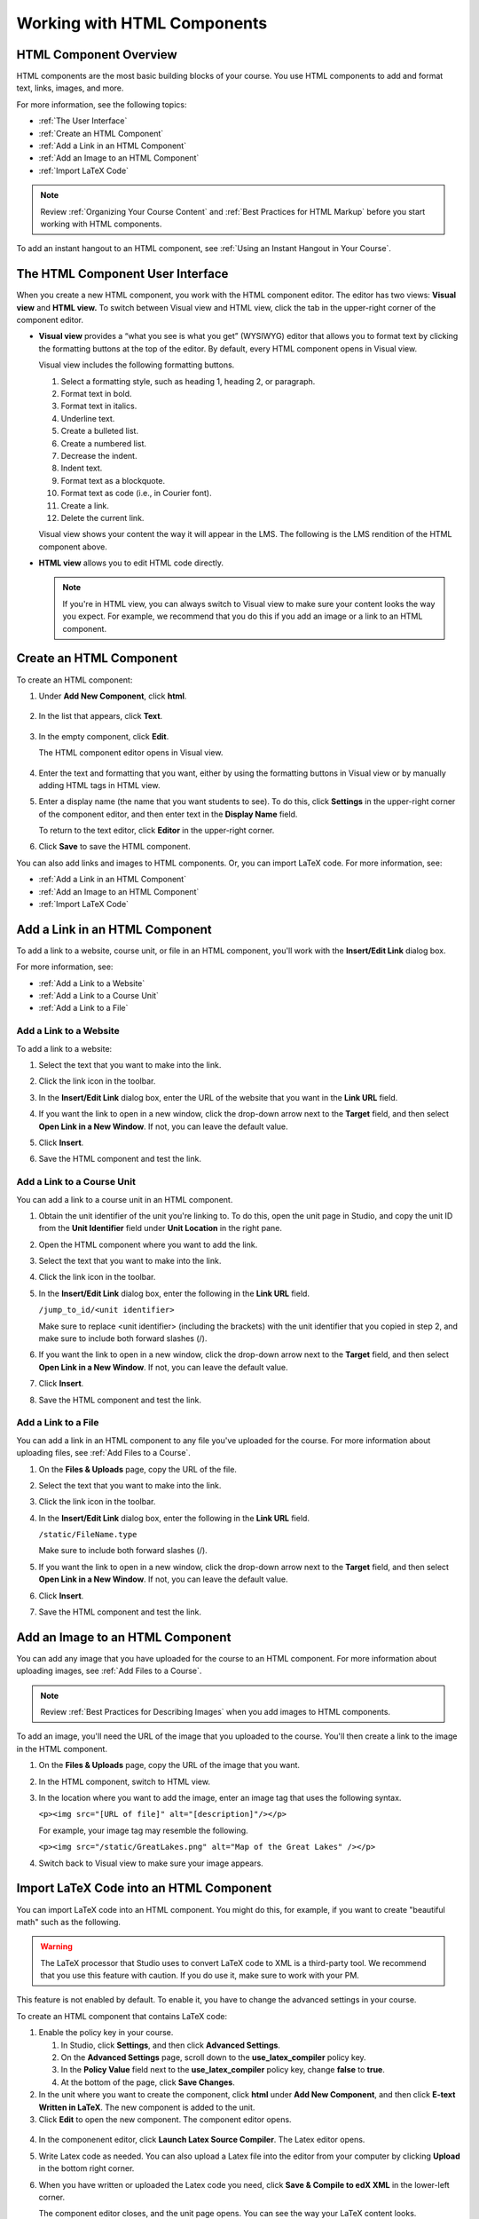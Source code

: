 .. _Working with HTML Components:


#############################
Working with HTML Components
#############################

***********************
HTML Component Overview
***********************

HTML components are the most basic building blocks of your course. You use HTML components to add and format text, links, images, and more. 

For more information, see the following topics:

* :ref:`The User Interface`
* :ref:`Create an HTML Component`
* :ref:`Add a Link in an HTML Component`
* :ref:`Add an Image to an HTML Component`
* :ref:`Import LaTeX Code`

.. note:: Review :ref:`Organizing Your Course Content` and :ref:`Best Practices for HTML Markup` before you start working with HTML components.

To add an instant hangout to an HTML component, see :ref:`Using an Instant Hangout in Your Course`.

.. _The User Interface:

*****************************************
The HTML Component User Interface
*****************************************

When you create a new HTML component, you work with the HTML component editor. The editor has two views: **Visual view** and **HTML view.** To switch between Visual view and HTML view, click the tab in the upper-right corner of the component editor.

.. image:: ../Images/HTMLEditorTabs.png
 :alt: Image of the HTML component editor, with the Visual and HTML tabs circled

- **Visual view** provides a “what you see is what you get” (WYSIWYG) editor that allows you to format text by clicking the formatting buttons at the top of the editor. By default, every HTML component opens in Visual view.

  Visual view includes the following formatting buttons.

  .. image:: ../Images/HTML_VisualView_Toolbar.png
    :alt: Image of the HTML visual editor, with callouts for formatting buttons

  #. Select a formatting style, such as heading 1, heading 2, or paragraph.
  #. Format text in bold.
  #. Format text in italics.
  #. Underline text.
  #. Create a bulleted list.
  #. Create a numbered list.
  #. Decrease the indent.
  #. Indent text.
  #. Format text as a blockquote.
  #. Format text as code (i.e., in Courier font).
  #. Create a link.
  #. Delete the current link.

  Visual view shows your content the way it will appear in the LMS. The following is the LMS rendition of the HTML component above.

  .. image:: ../Images/HTMLComponent_VisualView_LMS.png
   :alt: Image of the visual view of the HTML component

- **HTML view** allows you to edit HTML code directly.

  .. image:: ../Images/HTML_HTMLView.png
   :alt: Image of the HTML code view of the HTML component

  .. note:: If you're in HTML view, you can always switch to Visual view to make sure your content looks the way you expect. For example, we recommend that you do this if you add an image or a link to an HTML component.

.. _Create an HTML Component:

*****************************
Create an HTML Component
*****************************

To create an HTML component:

1. Under **Add New Component**, click **html**.

  .. image:: ../Images/NewComponent_HTML.png
   :alt: Image of adding a new HTML component

2. In the list that appears, click **Text**.

  .. note:  You can also create a :ref:`Zooming Image` or :ref:`Image Modal`.

   An empty component appears at the bottom of the unit.

  .. image:: ../Images/HTMLComponent_Edit.png
   :alt: Image of an empty HTML component

3. In the empty component, click **Edit**.

   The HTML component editor opens in Visual view.

  .. image:: ../Images/HTMLEditor.png
   :alt: Image of the HTML component Visual view

4. Enter the text and formatting that you want, either by using the formatting buttons in Visual view or by manually adding HTML tags in HTML view.

5. Enter a display name (the name that you want students to see). To do this, click **Settings** in the upper-right corner of the component editor, and then enter text in the **Display Name** field.

   To return to the text editor, click **Editor** in the upper-right corner.

6. Click **Save** to save the HTML component.

You can also add links and images to HTML components. Or, you can import LaTeX code. For more information, see:

* :ref:`Add a Link in an HTML Component`
* :ref:`Add an Image to an HTML Component`
* :ref:`Import LaTeX Code`

.. _Add a Link in an HTML Component:

***********************************
Add a Link in an HTML Component
***********************************

To add a link to a website, course unit, or file in an HTML component, you'll work with the **Insert/Edit Link** dialog box.

.. image:: ../Images/HTML_Insert-EditLink_DBox.png
 :alt: Image of the Insert/Edit Link dialog box

For more information, see:

* :ref:`Add a Link to a Website`
* :ref:`Add a Link to a Course Unit`
* :ref:`Add a Link to a File`

.. _Add a Link to a Website:

============================
Add a Link to a Website
============================

To add a link to a website:

#. Select the text that you want to make into the link.

#. Click the link icon in the toolbar.

#. In the **Insert/Edit Link** dialog box, enter the URL of the website that you want in the **Link URL** field.

   .. image:: ../Images/HTML_Insert-EditLink_Website.png
    :alt: Image of the Insert/Edit Link dialog box

#. If you want the link to open in a new window, click the drop-down arrow next to the **Target** field, and then select **Open Link in a New Window**. If not, you can leave the default value.

#. Click **Insert**.

#. Save the HTML component and test the link.


.. _Add a Link to a Course Unit:

============================
Add a Link to a Course Unit
============================

You can add a link to a course unit in an HTML component.

#. Obtain the unit identifier of the unit you're linking to. To do this, open the unit page in Studio, and copy the unit ID from the **Unit Identifier** field under **Unit Location** in the right pane.
   
   .. image:: ../Images/UnitIdentifier.png
    :alt: Image of the unit page with the unit identifier circled

#. Open the HTML component where you want to add the link.

#. Select the text that you want to make into the link.

#. Click the link icon in the toolbar.

#. In the **Insert/Edit Link** dialog box, enter the following in the **Link URL** field.

   ``/jump_to_id/<unit identifier>``

   Make sure to replace <unit identifier> (including the brackets) with the unit
   identifier that you copied in step 2, and make sure to include both forward slashes (/).

   .. image:: ../Images/HTML_Insert-EditLink_CourseUnit.png
    :alt: Image of the Inser/Edit Link dialog box with a link to a unit identifier

#. If you want the link to open in a new window, click the drop-down arrow next to
   the **Target** field, and then select **Open Link in a New Window**. If not, you can leave the default value.

#. Click **Insert**.

#. Save the HTML component and test the link.

.. _Add a Link to a File:

============================
Add a Link to a File
============================

You can add a link in an HTML component to any file you've uploaded for the course. For more information about uploading files, see :ref:`Add Files to a Course`.

#. On the **Files & Uploads** page, copy the URL of the file.

   .. image:: ../Images/HTML_Link_File.png
    :alt: Image of Files and Uploads page with the URL field circled

#. Select the text that you want to make into the link.

#. Click the link icon in the toolbar.

#. In the **Insert/Edit Link** dialog box, enter the following in the **Link URL** field.

   ``/static/FileName.type``

   Make sure to include both forward slashes (/).

   .. image:: ../Images/HTML_Insert-EditLink_File.png
    :alt: Image of the Inser/Edit Link dialog box with a link to a file

#. If you want the link to open in a new window, click the drop-down arrow next to
   the **Target** field, and then select **Open Link in a New Window**. If not, you can leave the default value.

#. Click **Insert**.

#. Save the HTML component and test the link.


.. _Add an Image to an HTML Component:

***********************************
Add an Image to an HTML Component
***********************************

You can add any image that you have uploaded for the course to an HTML component. For more information about uploading images, see :ref:`Add Files to a Course`.

.. note:: Review :ref:`Best Practices for Describing Images` when you add images to HTML components.

To add an image, you'll need the URL of the image that you uploaded to the course. You'll then create a link to the image in the HTML component.

#. On the **Files & Uploads** page, copy the URL of the image that you want.

#. In the HTML component, switch to HTML view.

#. In the location where you want to add the image, enter an image tag that uses the following syntax.

   ``<p><img src="[URL of file]" alt="[description]"/></p>``

   For example, your image tag may resemble the following.

   ``<p><img src="/static/GreatLakes.png" alt="Map of the Great Lakes" /></p>``

#. Switch back to Visual view to make sure your image appears.

.. _Import LaTeX Code:

****************************************
Import LaTeX Code into an HTML Component
****************************************

You can import LaTeX code into an HTML component. You might do this, for example, if you want to create "beautiful math" such as the following.

.. image:: ../Images/HTML_LaTeX_LMS.png
 :alt: Image of math formulas created with LaTeX

.. warning:: The LaTeX processor that Studio uses to convert LaTeX code to XML is a third-party tool. We recommend that you use this feature with caution. If you do use it, make sure to work with your PM.

This feature is not enabled by default. To enable it, you have to change the advanced settings in your course. 

To create an HTML component that contains LaTeX code:

#. Enable the policy key in your course.

   #. In Studio, click **Settings**, and then click **Advanced Settings**.
   #. On the **Advanced Settings** page, scroll down to the **use_latex_compiler** policy key.
   #. In the **Policy Value** field next to the **use_latex_compiler** policy key, change **false** to **true**.
   #. At the bottom of the page, click **Save Changes**.

#. In the unit where you want to create the component, click **html** under **Add New Component**, and then click **E-text Written in LaTeX**. The new component is added to the unit.

#. Click **Edit** to open the new component. The component editor opens.

  .. image:: ../Images/latex_component.png
   :alt: Image of the HTML component editor with the Latex compiler.

4. In the componenent editor, click **Launch Latex Source Compiler**. The Latex editor opens.

   .. image:: ../Images/HTML_LaTeXEditor.png
    :alt: Image of the HTML component editor with the Latex compiler.

#. Write Latex code as needed. You can also upload a Latex file into the editor from your computer by clicking **Upload** in the bottom right corner.

#. When you have written or uploaded the Latex code you need, click **Save & Compile to edX XML** in the lower-left corner.

   The component editor closes, and the unit page opens. You can see the way your LaTeX content looks.

   .. image:: ../Images/HTML_LaTeX_CompEditor.png
    :alt: Image of the LaTeX component

#. On the unit page, click **Preview** to verify that your content looks the way you want it to in the LMS. 

   If you see errors, go back to the unit page. Click **Edit** to open the component again, and then click **Launch Latex Source Compiler** in the lower-left corner of the component editor to edit the LaTeX code.

